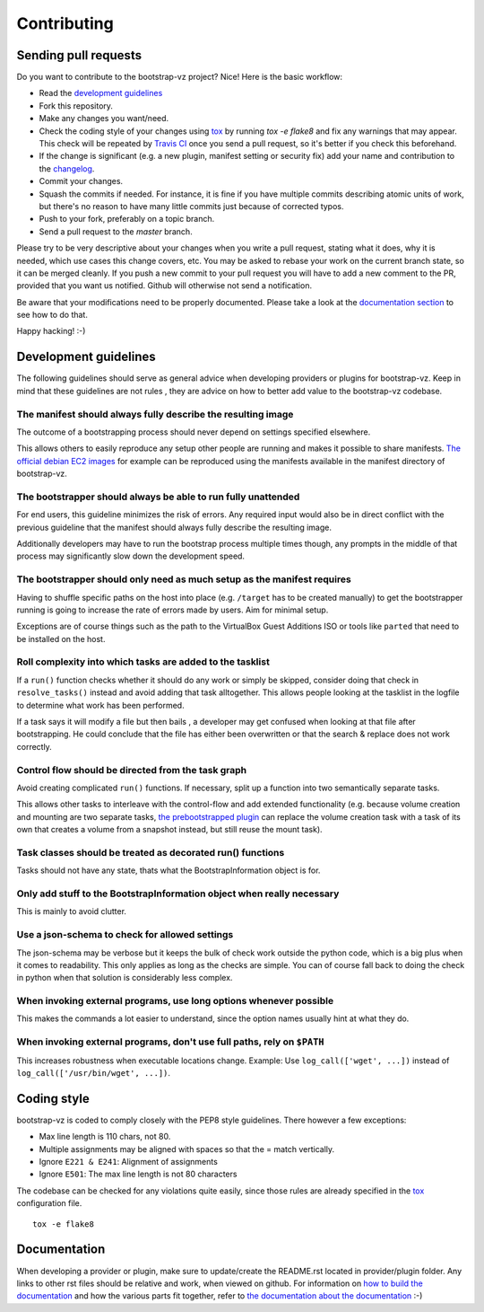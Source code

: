 Contributing
============


Sending pull requests
---------------------
Do you want to contribute to the bootstrap-vz project? Nice! Here is the basic workflow:

* Read the `development guidelines <#development-guidelines>`__
* Fork this repository.
* Make any changes you want/need.
* Check the coding style of your changes using `tox <http://tox.readthedocs.org/>`__ by running `tox -e flake8`
  and fix any warnings that may appear.
  This check will be repeated by `Travis CI <https://travis-ci.org/andsens/bootstrap-vz>`__
  once you send a pull request, so it's better if you check this beforehand.
* If the change is significant (e.g. a new plugin, manifest setting or security fix)
  add your name and contribution to the `changelog <CHANGELOG.rst>`__.
* Commit your changes.
* Squash the commits if needed. For instance, it is fine if you have multiple commits describing atomic units
  of work, but there's no reason to have many little commits just because of corrected typos.
* Push to your fork, preferably on a topic branch.
* Send a pull request to the `master` branch.

Please try to be very descriptive about your changes when you write a pull request, stating what it does, why
it is needed, which use cases this change covers, etc.
You may be asked to rebase your work on the current branch state, so it can be merged cleanly.
If you push a new commit to your pull request you will have to add a new comment to the PR,
provided that you want us notified. Github will otherwise not send a notification.

Be aware that your modifications need to be properly documented. Please take a look at the
`documentation section <#documentation>`__ to see how to do that.

Happy hacking! :-)


Development guidelines
----------------------

The following guidelines should serve as general advice when
developing providers or plugins for bootstrap-vz. Keep in mind that
these guidelines are not rules , they are advice on how to better add
value to the bootstrap-vz codebase.


The manifest should always fully describe the resulting image
~~~~~~~~~~~~~~~~~~~~~~~~~~~~~~~~~~~~~~~~~~~~~~~~~~~~~~~~~~~~~~
The outcome of a bootstrapping process should never depend on settings
specified elsewhere.

This allows others to easily reproduce any setup other people are running
and makes it possible to share manifests.
`The official debian EC2 images`__ for example can be reproduced
using the manifests available in the manifest directory of bootstrap-vz.

__ https:/aws.amazon.com/marketplace/seller-profile?id=890be55d-32d8-4bc8-9042-2b4fd83064d5

The bootstrapper should always be able to run fully unattended
~~~~~~~~~~~~~~~~~~~~~~~~~~~~~~~~~~~~~~~~~~~~~~~~~~~~~~~~~~~~~~
For end users, this guideline minimizes the risk of errors. Any
required input would also be in direct conflict with the previous
guideline that the manifest should always fully describe the resulting
image.

Additionally developers may have to run the bootstrap
process multiple times though, any prompts in the middle of that
process may significantly slow down the development speed.


The bootstrapper should only need as much setup as the manifest requires
~~~~~~~~~~~~~~~~~~~~~~~~~~~~~~~~~~~~~~~~~~~~~~~~~~~~~~~~~~~~~~~~~~~~~~~~
Having to shuffle specific paths on the host into place
(e.g. ``/target`` has to be created manually) to get the bootstrapper
running is going to increase the rate of errors made by users.
Aim for minimal setup.

Exceptions are of course things such as the path to
the VirtualBox Guest Additions ISO or tools like ``parted`` that
need to be installed on the host.


Roll complexity into which tasks are added to the tasklist
~~~~~~~~~~~~~~~~~~~~~~~~~~~~~~~~~~~~~~~~~~~~~~~~~~~~~~~~~~
If a ``run()`` function checks whether it should do any work or simply be
skipped, consider doing that check in ``resolve_tasks()`` instead and
avoid adding that task alltogether. This allows people looking at the
tasklist in the logfile to determine what work has been performed.

If a task says it will modify a file but then bails , a developer may get
confused when looking at that file after bootstrapping. He could
conclude that the file has either been overwritten or that the
search & replace does not work correctly.


Control flow should be directed from the task graph
~~~~~~~~~~~~~~~~~~~~~~~~~~~~~~~~~~~~~~~~~~~~~~~~~~~
Avoid creating complicated ``run()`` functions. If necessary, split up
a function into two semantically separate tasks.

This allows other tasks to interleave with the control-flow and add extended
functionality (e.g. because volume creation and mounting are two
separate tasks, `the prebootstrapped plugin
<bootstrapvz/plugins/prebootstrapped>`__
can replace the volume creation task with a task of its own that
creates a volume from a snapshot instead, but still reuse the mount task).


Task classes should be treated as decorated run() functions
~~~~~~~~~~~~~~~~~~~~~~~~~~~~~~~~~~~~~~~~~~~~~~~~~~~~~~~~~~~
Tasks should not have any state, thats what the
BootstrapInformation object is for.

Only add stuff to the BootstrapInformation object when really necessary
~~~~~~~~~~~~~~~~~~~~~~~~~~~~~~~~~~~~~~~~~~~~~~~~~~~~~~~~~~~~~~~~~~~~~~~
This is mainly to avoid clutter.


Use a json-schema to check for allowed settings
~~~~~~~~~~~~~~~~~~~~~~~~~~~~~~~~~~~~~~~~~~~~~~~
The json-schema may be verbose but it keeps the bulk of check work outside the
python code, which is a big plus when it comes to readability.
This only applies as long as the checks are simple.
You can of course fall back to doing the check in python when that solution is
considerably less complex.


When invoking external programs, use long options whenever possible
~~~~~~~~~~~~~~~~~~~~~~~~~~~~~~~~~~~~~~~~~~~~~~~~~~~~~~~~~~~~~~~~~~~
This makes the commands a lot easier to understand, since
the option names usually hint at what they do.


When invoking external programs, don't use full paths, rely on ``$PATH``
~~~~~~~~~~~~~~~~~~~~~~~~~~~~~~~~~~~~~~~~~~~~~~~~~~~~~~~~~~~~~~~~~~~~~~~~
This increases robustness when executable locations change.
Example: Use ``log_call(['wget', ...])`` instead of ``log_call(['/usr/bin/wget', ...])``.


Coding style
------------
bootstrap-vz is coded to comply closely with the PEP8 style
guidelines. There however a few exceptions:

* Max line length is 110 chars, not 80.
* Multiple assignments may be aligned with spaces so that the = match
  vertically.
* Ignore ``E221 & E241``: Alignment of assignments
* Ignore ``E501``: The max line length is not 80 characters

The codebase can be checked for any violations quite easily, since those rules are already specified in the
`tox <http://tox.readthedocs.org/>`__ configuration file.
::

    tox -e flake8


Documentation
-------------
When developing a provider or plugin, make sure to update/create the README.rst
located in provider/plugin folder.
Any links to other rst files should be relative and work, when viewed on github.
For information on `how to build the documentation <docs#building>`_ and how
the various parts fit together,
refer to `the documentation about the documentation <docs>`__ :-)
